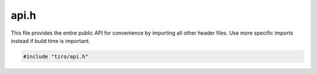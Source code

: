 api.h
=====

This file provides the entire public API for convenience by importing all other header files.
Use more specific imports instead if build time is important.

.. code-block:: cpp

    #include "tiro/api.h"

.. doxygenfile:: tiro/api.h
    :project: tiro
